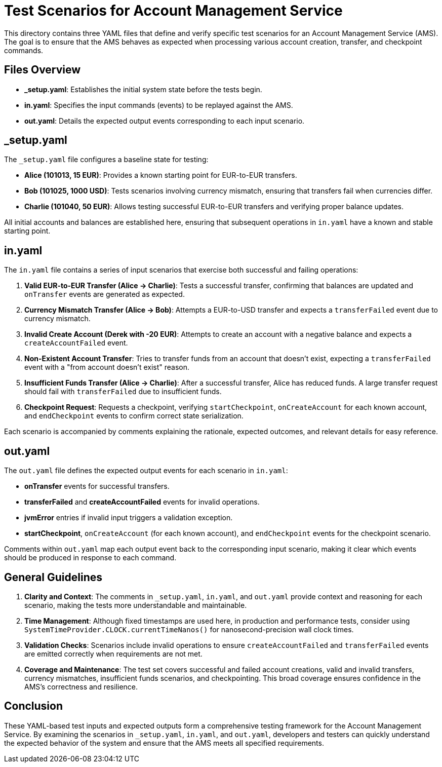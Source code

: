 = Test Scenarios for Account Management Service

This directory contains three YAML files that define and verify specific test scenarios for an Account Management Service (AMS). The goal is to ensure that the AMS behaves as expected when processing various account creation, transfer, and checkpoint commands.

== Files Overview

* **_setup.yaml**: Establishes the initial system state before the tests begin.
* **in.yaml**: Specifies the input commands (events) to be replayed against the AMS.
* **out.yaml**: Details the expected output events corresponding to each input scenario.

== _setup.yaml

The `_setup.yaml` file configures a baseline state for testing:

* **Alice (101013, 15 EUR)**: Provides a known starting point for EUR-to-EUR transfers.
* **Bob (101025, 1000 USD)**: Tests scenarios involving currency mismatch, ensuring that transfers fail when currencies differ.
* **Charlie (101040, 50 EUR)**: Allows testing successful EUR-to-EUR transfers and verifying proper balance updates.

All initial accounts and balances are established here, ensuring that subsequent operations in `in.yaml` have a known and stable starting point.

== in.yaml

The `in.yaml` file contains a series of input scenarios that exercise both successful and failing operations:

1. **Valid EUR-to-EUR Transfer (Alice -> Charlie)**:
Tests a successful transfer, confirming that balances are updated and `onTransfer` events are generated as expected.

2. **Currency Mismatch Transfer (Alice -> Bob)**:
Attempts a EUR-to-USD transfer and expects a `transferFailed` event due to currency mismatch.

3. **Invalid Create Account (Derek with -20 EUR)**:
Attempts to create an account with a negative balance and expects a `createAccountFailed` event.

4. **Non-Existent Account Transfer**:
Tries to transfer funds from an account that doesn't exist, expecting a `transferFailed` event with a "from account doesn't exist" reason.

5. **Insufficient Funds Transfer (Alice -> Charlie)**:
After a successful transfer, Alice has reduced funds. A large transfer request should fail with `transferFailed` due to insufficient funds.

6. **Checkpoint Request**:
Requests a checkpoint, verifying `startCheckpoint`, `onCreateAccount` for each known account, and `endCheckpoint` events to confirm correct state serialization.

Each scenario is accompanied by comments explaining the rationale, expected outcomes, and relevant details for easy reference.

== out.yaml

The `out.yaml` file defines the expected output events for each scenario in `in.yaml`:

* **onTransfer** events for successful transfers.
* **transferFailed** and **createAccountFailed** events for invalid operations.
* **jvmError** entries if invalid input triggers a validation exception.
* **startCheckpoint**, `onCreateAccount` (for each known account), and `endCheckpoint` events for the checkpoint scenario.

Comments within `out.yaml` map each output event back to the corresponding input scenario, making it clear which events should be produced in response to each command.

== General Guidelines

1. **Clarity and Context**:
The comments in `_setup.yaml`, `in.yaml`, and `out.yaml` provide context and reasoning for each scenario, making the tests more understandable and maintainable.

2. **Time Management**:
Although fixed timestamps are used here, in production and performance tests, consider using `SystemTimeProvider.CLOCK.currentTimeNanos()` for nanosecond-precision wall clock times.

3. **Validation Checks**:
Scenarios include invalid operations to ensure `createAccountFailed` and `transferFailed` events are emitted correctly when requirements are not met.

4. **Coverage and Maintenance**:
The test set covers successful and failed account creations, valid and invalid transfers, currency mismatches, insufficient funds scenarios, and checkpointing. This broad coverage ensures confidence in the AMS's correctness and resilience.

== Conclusion

These YAML-based test inputs and expected outputs form a comprehensive testing framework for the Account Management Service. By examining the scenarios in `_setup.yaml`, `in.yaml`, and `out.yaml`, developers and testers can quickly understand the expected behavior of the system and ensure that the AMS meets all specified requirements.

